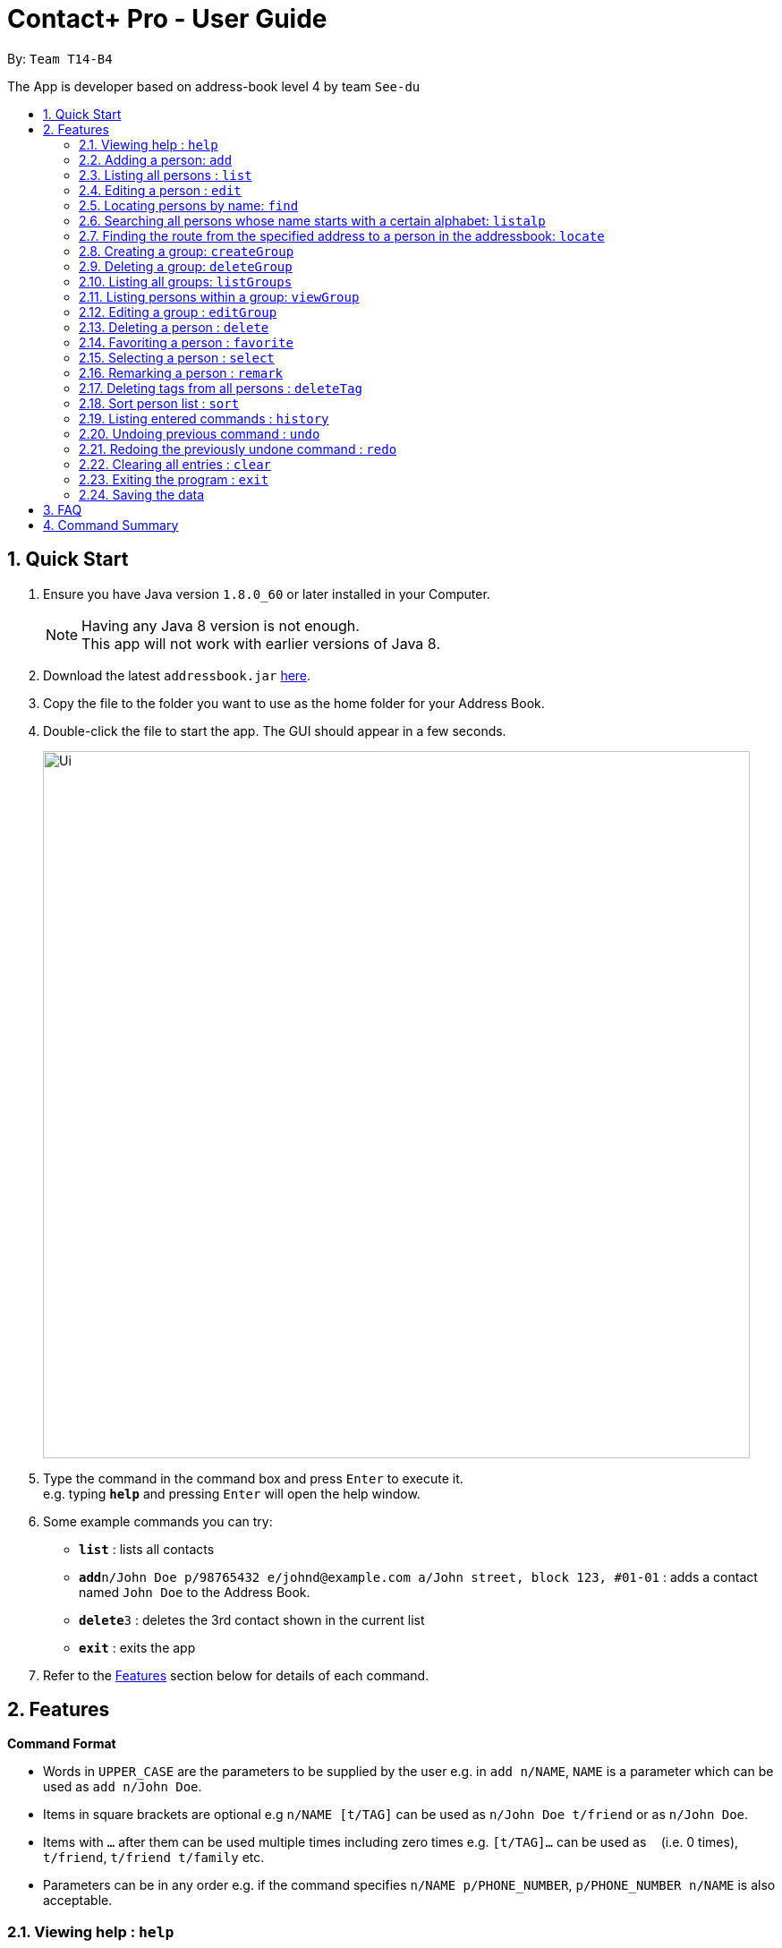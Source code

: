= Contact+ Pro - User Guide
:toc:
:toc-title:
:toc-placement: preamble
:sectnums:
:imagesDir: images
:stylesDir: stylesheets
:experimental:
ifdef::env-github[]
:tip-caption: :bulb:
:note-caption: :information_source:
endif::[]
:repoURL: https://github.com/CS2103AUG2017-T14-B4/main

By: `Team T14-B4`

The App is developer based on address-book level 4 by team `See-du`

== Quick Start

.  Ensure you have Java version `1.8.0_60` or later installed in your Computer.
+
[NOTE]
Having any Java 8 version is not enough. +
This app will not work with earlier versions of Java 8.
+
.  Download the latest `addressbook.jar` link:{repoURL}/releases[here].
.  Copy the file to the folder you want to use as the home folder for your Address Book.
.  Double-click the file to start the app. The GUI should appear in a few seconds.
+
image::Ui.png[width="790"]
+
.  Type the command in the command box and press kbd:[Enter] to execute it. +
e.g. typing *`help`* and pressing kbd:[Enter] will open the help window.
.  Some example commands you can try:

* *`list`* : lists all contacts
* **`add`**`n/John Doe p/98765432 e/johnd@example.com a/John street, block 123, #01-01` : adds a contact named `John Doe` to the Address Book.
* **`delete`**`3` : deletes the 3rd contact shown in the current list
* *`exit`* : exits the app

.  Refer to the link:#features[Features] section below for details of each command.

== Features

====
*Command Format*

* Words in `UPPER_CASE` are the parameters to be supplied by the user e.g. in `add n/NAME`, `NAME` is a parameter which can be used as `add n/John Doe`.
* Items in square brackets are optional e.g `n/NAME [t/TAG]` can be used as `n/John Doe t/friend` or as `n/John Doe`.
* Items with `…`​ after them can be used multiple times including zero times e.g. `[t/TAG]...` can be used as `{nbsp}` (i.e. 0 times), `t/friend`, `t/friend t/family` etc.
* Parameters can be in any order e.g. if the command specifies `n/NAME p/PHONE_NUMBER`, `p/PHONE_NUMBER n/NAME` is also acceptable.
====

=== Viewing help : `help`

Format: `help`

=== Adding a person: `add`

Adds a person to the address book +
Format: `add n/NAME p/PHONE_NUMBER e/EMAIL a/ADDRESS b/BIRTHDAY [t/TAG]...`

[TIP]
A person can have any number of tags (including 0)

Examples:

* `add n/John Doe p/98765432 e/johnd@example.com a/John street, block 123, #01-01 b/01/01/1990`
* `add n/Betsy Crowe t/friend e/betsycrowe@example.com a/Newgate Prison p/1234567 b/02/03/1990 t/criminal`

=== Listing all persons : `list`

Shows a list of all persons in the address book. +
Format: `list`

=== Editing a person : `edit`

Edits an existing person in the address book. +
Format: `edit INDEX [n/NAME] [p/PHONE] [e/EMAIL] [a/ADDRESS] [t/TAG]...`

****
* Edits the person at the specified `INDEX`. The index refers to the index number shown in the last person listing. The index *must be a positive integer* 1, 2, 3, ...
* At least one of the optional fields must be provided.
* Existing values will be updated to the input values.
* When editing tags, the existing tags of the person will be removed i.e adding of tags is not cumulative.
* You can remove all the person's tags by typing `t/` without specifying any tags after it.
****

Examples:

* `edit 1 p/91234567 e/johndoe@example.com` +
Edits the phone number and email address of the 1st person to be `91234567` and `johndoe@example.com` respectively.
* `edit 2 n/Betsy Crower t/` +
Edits the name of the 2nd person to be `Betsy Crower` and clears all existing tags.

=== Locating persons by name: `find`

*Unrestricted search
Finds persons whose names, addresses, phones, emails or tags contain any of the given keywords or find favorite / unfavorite contacts. +
Format: `find KEYWORD [MORE_KEYWORDS]`

****
* The search is case insensitive. e.g `hans` will match `Hans`
* The order of the keywords does not matter. e.g. `Hans Bo` will match `Bo Hans`
* Only full words will be matched e.g. `Han` will not match `Hans`
* Persons matching at least one keyword will be returned (i.e. `OR` search). e.g. `Hans Bo` will return `Hans Gruber`, `Bo Yang`
****

Examples:

* `find John` +
Returns `john` and `John Doe`
* `find Betsy Tim John` +
Returns any person having names `Betsy`, `Tim`, or `John`
* `find favorite` +
Returns all favorite persons
* `find unfavorite` +
Returns all unfavorite persons

*Restricted search
Finds persons with one of the attributes: names, addresses, phones, emails or tags +
contains any of the given keywords. +
Format: `find [PREFIX/KEYWORD]`

****
* The search is case insensitive. e.g `hans` will match `Hans`
* If multiple prefixes are provided, the search will only search based on the search term +
with highest priority in the order: name > phone > address > email > tag
****

Examples:

* `find n/John` +
Returns `john` and `John Doe`
* `find t/cs2103` +
Returns any person having tags `cs2103`

=== Searching all persons whose name starts with a certain alphabet: `listalp`

Finds persons whose names start with the given alphabet. +
Format: `listalp ALPHABET`

****
* The search is case sensitive.
****

=== Finding the route from the specified address to a person in the addressbook: `locate`

Finds the route from the given address to the address of the specified contact. +
Format: `locate INDEX a/ADDRESS`

Example:

* `locate 1 a/clementi` +
Displays the route from `clementi` to the address of the first person in the current list.

=== Creating a group: `createGroup`

Creates a group including a list of person from the address book. +
Format: `createGroup GROUP_NAME INDEX [INDEX]...`

****
* Creates the group with group name `GROUP_NAME` including the list of people specified by `INDEX` s.
* Group name cannot be empty.
* Group name cannot be an integer, eg. 1341
* Creating group with group name already existent in the addressbook will fail.
* The index refers to the index number shown in the most recent listing.
* The index *must be a positive integer* 1, 2, 3, ...
* There must be *at least one* index to successfully create the group.
****

Examples:

* `createGroup SoSmart 1 3 5` +
Creates the group of group name SoSmart with the 1st, 3rd and 5th person in the current view.
* `createGroup SoSmart 1 3 5` +
`createGroup SoSmart 2 4` +
Operation fails because group `SoSmart` already exists in the address book.
* `createGroup YouSmart?` +
Operation fails because no `index` is provided.
* `createGroup 1234 1 2 3 4` +
Operation fails because group name is an integer

=== Deleting a group: `deleteGroup`

Deletes a group from the addressbook. +
Format: `deleteGroup GROUP_NAME`

****
* Deletes the group with group name `GROUP_NAME`.
* Group name cannot be empty.
* Group name must be a valid group name (exists in the addressbook and valid format)
****

Examples:

* `createGroup SoSmart 1 2 3` +
`deleteGroup SoSmart` +
Deletes the group `SoSmart` successfully

* `deleteGroup 1234` +
Operation fails because group name is an integer

* `deleteGroup SoSmart` +
Operation fails because the group `SoSmart` does not exist

=== Listing all groups: `listGroups`

Lists all groups by group name in the addressbook. +
Format: `listGroups`

=== Listing persons within a group: `viewGroup`

Lists all persons in the specified group +
Format: `viewGroup GROUP_NAME` or `viewGroup INDEX`

****
* First argument is treated as an index if it is an integer, else it is treated like a group name
* User index in conjuncture with `listGroups`, to see the groups with corresponding index
****

Examples:

* `viewGroup Hello!` +
Lists all person in the group `Hello!`.

* `viewGroup 1` +
Lists all person in the first group.

* `viewGroup 1234` +
Operation fails if there is not 1234 groups in the addressbook.

=== Editing a group : `editGroup`

Edits the group. +
Format: `editGroup GROUP_NAME grpName NEW_GROUP_NAME`
or `editGroup GROUP_NAME add INDEX`
or `editGROUP GROUP_NAME delete INDEX`

****
* This command supports three kinds of operations: 1. change group name 2. add a person to the group 3. delete a person from the group
* `NEW_GROUP_NAME` must fit a valid group name format
****

Examples:

* `editGroup test grpName testing` +
`editGroup anotherTest grpName testing` +
First operation succeeds if no existing group is called `testing` +
Second operation fails if first operation goes through.

* `editGroup test add 1` +
Adds the first person from the current view of persons to the group.

* `editGroup test delete 3` +
Deletes the third person in the group.


=== Deleting a person : `delete`

Deletes the specified person from the address book. +
Format: `delete INDEX [INDEX]...`

****
* Deletes the list of people at the specified `INDEX` s.
* More than one index can be used to mass delete person.
* The index refers to the index number shown in the most recent listing.
* The index *must be a positive integer* 1, 2, 3, ...
* If any invalid index is provided, for example a character or number smaller than 1, will
fail and no changes will be made.
****

Examples:

* `list` +
`delete 2` +
Deletes the 2nd person in the address book.
* `find Betsy` +
`delete 1 3 7` +
Deletes the 1st, 3rd, 7th person in the results of the `find` command.

=== Favoriting a person : `favorite`

Favorites the specified person from the address book so they will appear on top of the contact list. +
Format: `favorite INDEX`

****
* Favorites the person at the specified `INDEX`.
* The index refers to the index number shown in the most recent listing.
* The index *must be a positive integer* 1, 2, 3, ...
****

Examples:

* `list` +
`favorite 3` +
Favorite the 3rd person in the address book.
* `find Betsy` +
`favorite 1` +
Favorite the 1st person in the results of the `find` command.


=== Selecting a person : `select`

Selects the person identified by the index number used in the last person listing. +
Format: `select INDEX`

****
* Selects the person and loads the Google search page the person at the specified `INDEX`.
* The index refers to the index number shown in the most recent listing.
* The index *must be a positive integer* `1, 2, 3, ...`
****

Examples:

* `list` +
`select 2` +
Selects the 2nd person in the address book.
* `find Betsy` +
`select 1` +
Selects the 1st person in the results of the `find` command.

=== Remarking a person : `remark`

Add a remark to a person in the contact list. +
Format: `edit INDEX [r/REMARK]`

=== Deleting tags from all persons : `deleteTag`

Delete one specific tag from all persons in the contact list. +
Format: `deleteTag [KEYWORD]`

=== Sort person list : `sort`

Sort current person list by an attribute specified by the user. +
Format: `sort [KEYWORD]`

****
* Sort the list by one of the four attributes:
* name
* phone
* email
* address
****

Examples:

* `sort name` +
Sort the person list by name.
* `sort phone` +
Sort the person list by phone.

=== Listing entered commands : `history`

Lists all the commands that you have entered in reverse chronological order. +
Format: `history`

[NOTE]
====
Pressing the kbd:[&uarr;] and kbd:[&darr;] arrows will display the previous and next input respectively in the command box.
====

// tag::undoredo[]
=== Undoing previous command : `undo`

Restores the address book to the state before the _undoable_ commands were executed, specified by the the number of commands to undo +
Format: `undo [STEPS]` +
Alternative format: `undo all`, which undoes all changes made in current session.


[NOTE]
====
Undoable commands: those commands that modify the address book's content (`add`, `delete`, `edit`, `remark` and `clear`).
====

Examples:

* `delete 1` +
`list` +
`undo` (reverses the `delete 1` command) +

* `select 1` +
`list` +
`undo` +
The `undo` command fails as there are no undoable commands executed previously.

* `delete 1` +
`delete 2` +
`delete 2` +
`clear` +
`undo 2` (reverses the 2 delete commands)

* `add n/James Ho p/22224444 e/jamesho@example.com a/123, Clementi Rd, 1234665` +
`delete 1` +
`delete 2` +
`undo all` (reverses both delete commands and add command)

=== Redoing the previously undone command : `redo`

Reverses the most recent `undo` command. +
Format: `redo`

Examples:

* `delete 1` +
`undo` (reverses the `delete 1` command) +
`redo` (reapplies the `delete 1` command) +

* `delete 1` +
`redo` +
The `redo` command fails as there are no `undo` commands executed previously.

* `delete 1` +
`clear` +
`undo` (reverses the `clear` command) +
`undo` (reverses the `delete 1` command) +
`redo` (reapplies the `delete 1` command) +
`redo` (reapplies the `clear` command) +
// end::undoredo[]

=== Clearing all entries : `clear`

Clears all entries from the address book. +
Format: `clear`

=== Exiting the program : `exit`

Exits the program. +
Format: `exit`

=== Saving the data

Address book data are saved in the hard disk automatically after any command that changes the data. +
There is no need to save manually.

== FAQ

*Q*: How do I transfer my data to another Computer? +
*A*: Install the app in the other computer and overwrite the empty data file it creates with the file that contains the data of your previous Address Book folder.

== Command Summary

* *Add* `add n/NAME p/PHONE_NUMBER e/EMAIL a/ADDRESS [t/TAG]...` +
e.g. `add n/James Ho p/22224444 e/jamesho@example.com a/123, Clementi Rd, 1234665 t/friend t/colleague`
* *Clear* : `clear`
* *Delete* : `delete INDEX` +
e.g. `delete 3`
* *Edit* : `edit INDEX [n/NAME] [p/PHONE_NUMBER] [e/EMAIL] [a/ADDRESS] [t/TAG]...` +
e.g. `edit 2 n/James Lee e/jameslee@example.com`
* *Find* : `find KEYWORD [MORE_KEYWORDS]` +
e.g. `find James Jake`
* *List* : `list`
* *Help* : `help`
* *Select* : `select INDEX` +
e.g.`select 2`
* *History* : `history`
* *Remark*: `remark INDEX [r/REMARK]`
* *Undo* : `undo`
* *Redo* : `redo`
* *Favorite*: `favorite INDEX`
